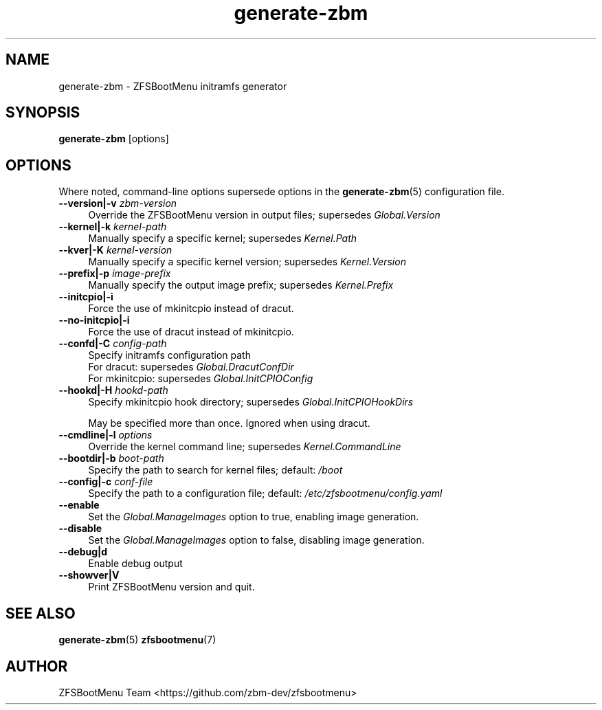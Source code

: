 .\" Automatically generated by Pod::Man 4.14 (Pod::Simple 3.43)
.\"
.\" Standard preamble:
.\" ========================================================================
.de Sp \" Vertical space (when we can't use .PP)
.if t .sp .5v
.if n .sp
..
.de Vb \" Begin verbatim text
.ft CW
.nf
.ne \\$1
..
.de Ve \" End verbatim text
.ft R
.fi
..
.\" Set up some character translations and predefined strings.  \*(-- will
.\" give an unbreakable dash, \*(PI will give pi, \*(L" will give a left
.\" double quote, and \*(R" will give a right double quote.  \*(C+ will
.\" give a nicer C++.  Capital omega is used to do unbreakable dashes and
.\" therefore won't be available.  \*(C` and \*(C' expand to `' in nroff,
.\" nothing in troff, for use with C<>.
.tr \(*W-
.ds C+ C\v'-.1v'\h'-1p'\s-2+\h'-1p'+\s0\v'.1v'\h'-1p'
.ie n \{\
.    ds -- \(*W-
.    ds PI pi
.    if (\n(.H=4u)&(1m=24u) .ds -- \(*W\h'-12u'\(*W\h'-12u'-\" diablo 10 pitch
.    if (\n(.H=4u)&(1m=20u) .ds -- \(*W\h'-12u'\(*W\h'-8u'-\"  diablo 12 pitch
.    ds L" ""
.    ds R" ""
.    ds C` ""
.    ds C' ""
'br\}
.el\{\
.    ds -- \|\(em\|
.    ds PI \(*p
.    ds L" ``
.    ds R" ''
.    ds C`
.    ds C'
'br\}
.\"
.\" Escape single quotes in literal strings from groff's Unicode transform.
.ie \n(.g .ds Aq \(aq
.el       .ds Aq '
.\"
.\" If the F register is >0, we'll generate index entries on stderr for
.\" titles (.TH), headers (.SH), subsections (.SS), items (.Ip), and index
.\" entries marked with X<> in POD.  Of course, you'll have to process the
.\" output yourself in some meaningful fashion.
.\"
.\" Avoid warning from groff about undefined register 'F'.
.de IX
..
.nr rF 0
.if \n(.g .if rF .nr rF 1
.if (\n(rF:(\n(.g==0)) \{\
.    if \nF \{\
.        de IX
.        tm Index:\\$1\t\\n%\t"\\$2"
..
.        if !\nF==2 \{\
.            nr % 0
.            nr F 2
.        \}
.    \}
.\}
.rr rF
.\"
.\" Accent mark definitions (@(#)ms.acc 1.5 88/02/08 SMI; from UCB 4.2).
.\" Fear.  Run.  Save yourself.  No user-serviceable parts.
.    \" fudge factors for nroff and troff
.if n \{\
.    ds #H 0
.    ds #V .8m
.    ds #F .3m
.    ds #[ \f1
.    ds #] \fP
.\}
.if t \{\
.    ds #H ((1u-(\\\\n(.fu%2u))*.13m)
.    ds #V .6m
.    ds #F 0
.    ds #[ \&
.    ds #] \&
.\}
.    \" simple accents for nroff and troff
.if n \{\
.    ds ' \&
.    ds ` \&
.    ds ^ \&
.    ds , \&
.    ds ~ ~
.    ds /
.\}
.if t \{\
.    ds ' \\k:\h'-(\\n(.wu*8/10-\*(#H)'\'\h"|\\n:u"
.    ds ` \\k:\h'-(\\n(.wu*8/10-\*(#H)'\`\h'|\\n:u'
.    ds ^ \\k:\h'-(\\n(.wu*10/11-\*(#H)'^\h'|\\n:u'
.    ds , \\k:\h'-(\\n(.wu*8/10)',\h'|\\n:u'
.    ds ~ \\k:\h'-(\\n(.wu-\*(#H-.1m)'~\h'|\\n:u'
.    ds / \\k:\h'-(\\n(.wu*8/10-\*(#H)'\z\(sl\h'|\\n:u'
.\}
.    \" troff and (daisy-wheel) nroff accents
.ds : \\k:\h'-(\\n(.wu*8/10-\*(#H+.1m+\*(#F)'\v'-\*(#V'\z.\h'.2m+\*(#F'.\h'|\\n:u'\v'\*(#V'
.ds 8 \h'\*(#H'\(*b\h'-\*(#H'
.ds o \\k:\h'-(\\n(.wu+\w'\(de'u-\*(#H)/2u'\v'-.3n'\*(#[\z\(de\v'.3n'\h'|\\n:u'\*(#]
.ds d- \h'\*(#H'\(pd\h'-\w'~'u'\v'-.25m'\f2\(hy\fP\v'.25m'\h'-\*(#H'
.ds D- D\\k:\h'-\w'D'u'\v'-.11m'\z\(hy\v'.11m'\h'|\\n:u'
.ds th \*(#[\v'.3m'\s+1I\s-1\v'-.3m'\h'-(\w'I'u*2/3)'\s-1o\s+1\*(#]
.ds Th \*(#[\s+2I\s-2\h'-\w'I'u*3/5'\v'-.3m'o\v'.3m'\*(#]
.ds ae a\h'-(\w'a'u*4/10)'e
.ds Ae A\h'-(\w'A'u*4/10)'E
.    \" corrections for vroff
.if v .ds ~ \\k:\h'-(\\n(.wu*9/10-\*(#H)'\s-2\u~\d\s+2\h'|\\n:u'
.if v .ds ^ \\k:\h'-(\\n(.wu*10/11-\*(#H)'\v'-.4m'^\v'.4m'\h'|\\n:u'
.    \" for low resolution devices (crt and lpr)
.if \n(.H>23 .if \n(.V>19 \
\{\
.    ds : e
.    ds 8 ss
.    ds o a
.    ds d- d\h'-1'\(ga
.    ds D- D\h'-1'\(hy
.    ds th \o'bp'
.    ds Th \o'LP'
.    ds ae ae
.    ds Ae AE
.\}
.rm #[ #] #H #V #F C
.\" ========================================================================
.\"
.IX Title "generate-zbm 8"
.TH generate-zbm 8 "2022-12-20" "2.1.0" "generate-zbm"
.\" For nroff, turn off justification.  Always turn off hyphenation; it makes
.\" way too many mistakes in technical documents.
.if n .ad l
.nh
.SH "NAME"
generate\-zbm \- ZFSBootMenu initramfs generator
.SH "SYNOPSIS"
.IX Header "SYNOPSIS"
\&\fBgenerate-zbm\fR [options]
.SH "OPTIONS"
.IX Header "OPTIONS"
Where noted, command-line options supersede options in the \fBgenerate-zbm\fR(5) configuration file.
.IP "\fB\-\-version|\-v\fR \fIzbm-version\fR" 4
.IX Item "--version|-v zbm-version"
Override the ZFSBootMenu version in output files; supersedes \fIGlobal.Version\fR
.IP "\fB\-\-kernel|\-k\fR \fIkernel-path\fR" 4
.IX Item "--kernel|-k kernel-path"
Manually specify a specific kernel; supersedes \fIKernel.Path\fR
.IP "\fB\-\-kver|\-K\fR \fIkernel-version\fR" 4
.IX Item "--kver|-K kernel-version"
Manually specify a specific kernel version; supersedes \fIKernel.Version\fR
.IP "\fB\-\-prefix|\-p\fR \fIimage-prefix\fR" 4
.IX Item "--prefix|-p image-prefix"
Manually specify the output image prefix; supersedes \fIKernel.Prefix\fR
.IP "\fB\-\-initcpio|\-i\fR" 4
.IX Item "--initcpio|-i"
Force the use of mkinitcpio instead of dracut.
.IP "\fB\-\-no\-initcpio|\-i\fR" 4
.IX Item "--no-initcpio|-i"
Force the use of dracut instead of mkinitcpio.
.IP "\fB\-\-confd|\-C\fR \fIconfig-path\fR" 4
.IX Item "--confd|-C config-path"
Specify initramfs configuration path
.RS 4
.IP "For dracut: supersedes \fIGlobal.DracutConfDir\fR" 4
.IX Item "For dracut: supersedes Global.DracutConfDir"
.PD 0
.IP "For mkinitcpio: supersedes \fIGlobal.InitCPIOConfig\fR" 4
.IX Item "For mkinitcpio: supersedes Global.InitCPIOConfig"
.RE
.RS 4
.RE
.IP "\fB\-\-hookd|\-H\fR \fIhookd-path\fR" 4
.IX Item "--hookd|-H hookd-path"
.PD
Specify mkinitcpio hook directory; supersedes \fIGlobal.InitCPIOHookDirs\fR
.Sp
May be specified more than once. Ignored when using dracut.
.IP "\fB\-\-cmdline|\-l\fR \fIoptions\fR" 4
.IX Item "--cmdline|-l options"
Override the kernel command line; supersedes \fIKernel.CommandLine\fR
.IP "\fB\-\-bootdir|\-b\fR \fIboot-path\fR" 4
.IX Item "--bootdir|-b boot-path"
Specify the path to search for kernel files; default: \fI/boot\fR
.IP "\fB\-\-config|\-c\fR \fIconf-file\fR" 4
.IX Item "--config|-c conf-file"
Specify the path to a configuration file; default: \fI/etc/zfsbootmenu/config.yaml\fR
.IP "\fB\-\-enable\fR" 4
.IX Item "--enable"
Set the \fIGlobal.ManageImages\fR option to true, enabling image generation.
.IP "\fB\-\-disable\fR" 4
.IX Item "--disable"
Set the \fIGlobal.ManageImages\fR option to false, disabling image generation.
.IP "\fB\-\-debug|d\fR" 4
.IX Item "--debug|d"
Enable debug output
.IP "\fB\-\-showver|V\fR" 4
.IX Item "--showver|V"
Print ZFSBootMenu version and quit.
.SH "SEE ALSO"
.IX Header "SEE ALSO"
\&\fBgenerate-zbm\fR(5) \fBzfsbootmenu\fR(7)
.SH "AUTHOR"
.IX Header "AUTHOR"
ZFSBootMenu Team <https://github.com/zbm\-dev/zfsbootmenu>
